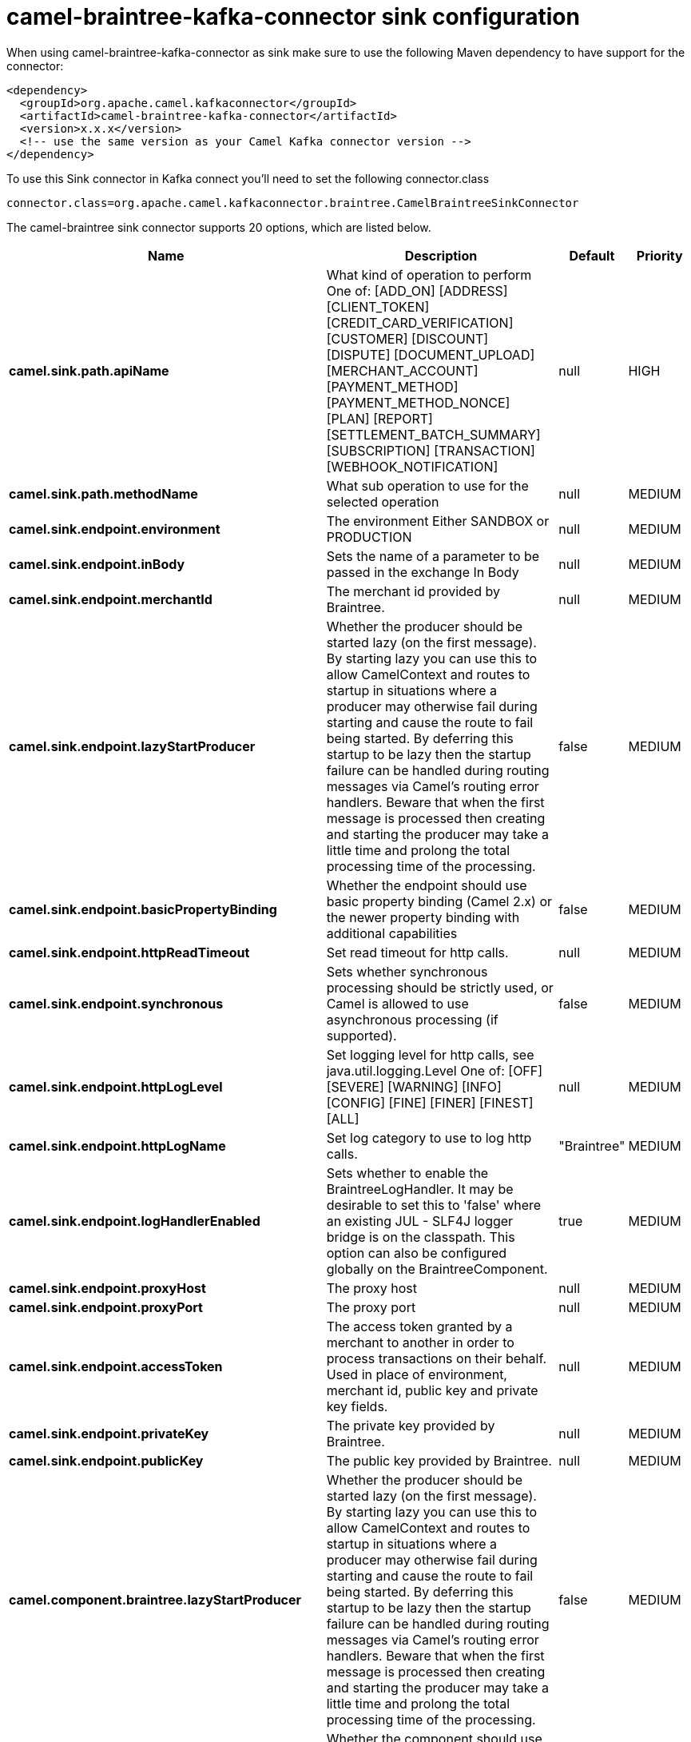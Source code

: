 // kafka-connector options: START
[[camel-braintree-kafka-connector-sink]]
= camel-braintree-kafka-connector sink configuration

When using camel-braintree-kafka-connector as sink make sure to use the following Maven dependency to have support for the connector:

[source,xml]
----
<dependency>
  <groupId>org.apache.camel.kafkaconnector</groupId>
  <artifactId>camel-braintree-kafka-connector</artifactId>
  <version>x.x.x</version>
  <!-- use the same version as your Camel Kafka connector version -->
</dependency>
----

To use this Sink connector in Kafka connect you'll need to set the following connector.class

[source,java]
----
connector.class=org.apache.camel.kafkaconnector.braintree.CamelBraintreeSinkConnector
----


The camel-braintree sink connector supports 20 options, which are listed below.



[width="100%",cols="2,5,^1,2",options="header"]
|===
| Name | Description | Default | Priority
| *camel.sink.path.apiName* | What kind of operation to perform One of: [ADD_ON] [ADDRESS] [CLIENT_TOKEN] [CREDIT_CARD_VERIFICATION] [CUSTOMER] [DISCOUNT] [DISPUTE] [DOCUMENT_UPLOAD] [MERCHANT_ACCOUNT] [PAYMENT_METHOD] [PAYMENT_METHOD_NONCE] [PLAN] [REPORT] [SETTLEMENT_BATCH_SUMMARY] [SUBSCRIPTION] [TRANSACTION] [WEBHOOK_NOTIFICATION] | null | HIGH
| *camel.sink.path.methodName* | What sub operation to use for the selected operation | null | MEDIUM
| *camel.sink.endpoint.environment* | The environment Either SANDBOX or PRODUCTION | null | MEDIUM
| *camel.sink.endpoint.inBody* | Sets the name of a parameter to be passed in the exchange In Body | null | MEDIUM
| *camel.sink.endpoint.merchantId* | The merchant id provided by Braintree. | null | MEDIUM
| *camel.sink.endpoint.lazyStartProducer* | Whether the producer should be started lazy (on the first message). By starting lazy you can use this to allow CamelContext and routes to startup in situations where a producer may otherwise fail during starting and cause the route to fail being started. By deferring this startup to be lazy then the startup failure can be handled during routing messages via Camel's routing error handlers. Beware that when the first message is processed then creating and starting the producer may take a little time and prolong the total processing time of the processing. | false | MEDIUM
| *camel.sink.endpoint.basicPropertyBinding* | Whether the endpoint should use basic property binding (Camel 2.x) or the newer property binding with additional capabilities | false | MEDIUM
| *camel.sink.endpoint.httpReadTimeout* | Set read timeout for http calls. | null | MEDIUM
| *camel.sink.endpoint.synchronous* | Sets whether synchronous processing should be strictly used, or Camel is allowed to use asynchronous processing (if supported). | false | MEDIUM
| *camel.sink.endpoint.httpLogLevel* | Set logging level for http calls, see java.util.logging.Level One of: [OFF] [SEVERE] [WARNING] [INFO] [CONFIG] [FINE] [FINER] [FINEST] [ALL] | null | MEDIUM
| *camel.sink.endpoint.httpLogName* | Set log category to use to log http calls. | "Braintree" | MEDIUM
| *camel.sink.endpoint.logHandlerEnabled* | Sets whether to enable the BraintreeLogHandler. It may be desirable to set this to 'false' where an existing JUL - SLF4J logger bridge is on the classpath. This option can also be configured globally on the BraintreeComponent. | true | MEDIUM
| *camel.sink.endpoint.proxyHost* | The proxy host | null | MEDIUM
| *camel.sink.endpoint.proxyPort* | The proxy port | null | MEDIUM
| *camel.sink.endpoint.accessToken* | The access token granted by a merchant to another in order to process transactions on their behalf. Used in place of environment, merchant id, public key and private key fields. | null | MEDIUM
| *camel.sink.endpoint.privateKey* | The private key provided by Braintree. | null | MEDIUM
| *camel.sink.endpoint.publicKey* | The public key provided by Braintree. | null | MEDIUM
| *camel.component.braintree.lazyStartProducer* | Whether the producer should be started lazy (on the first message). By starting lazy you can use this to allow CamelContext and routes to startup in situations where a producer may otherwise fail during starting and cause the route to fail being started. By deferring this startup to be lazy then the startup failure can be handled during routing messages via Camel's routing error handlers. Beware that when the first message is processed then creating and starting the producer may take a little time and prolong the total processing time of the processing. | false | MEDIUM
| *camel.component.braintree.basicPropertyBinding* | Whether the component should use basic property binding (Camel 2.x) or the newer property binding with additional capabilities | false | LOW
| *camel.component.braintree.configuration* | Component configuration | null | MEDIUM
|===
// kafka-connector options: END
